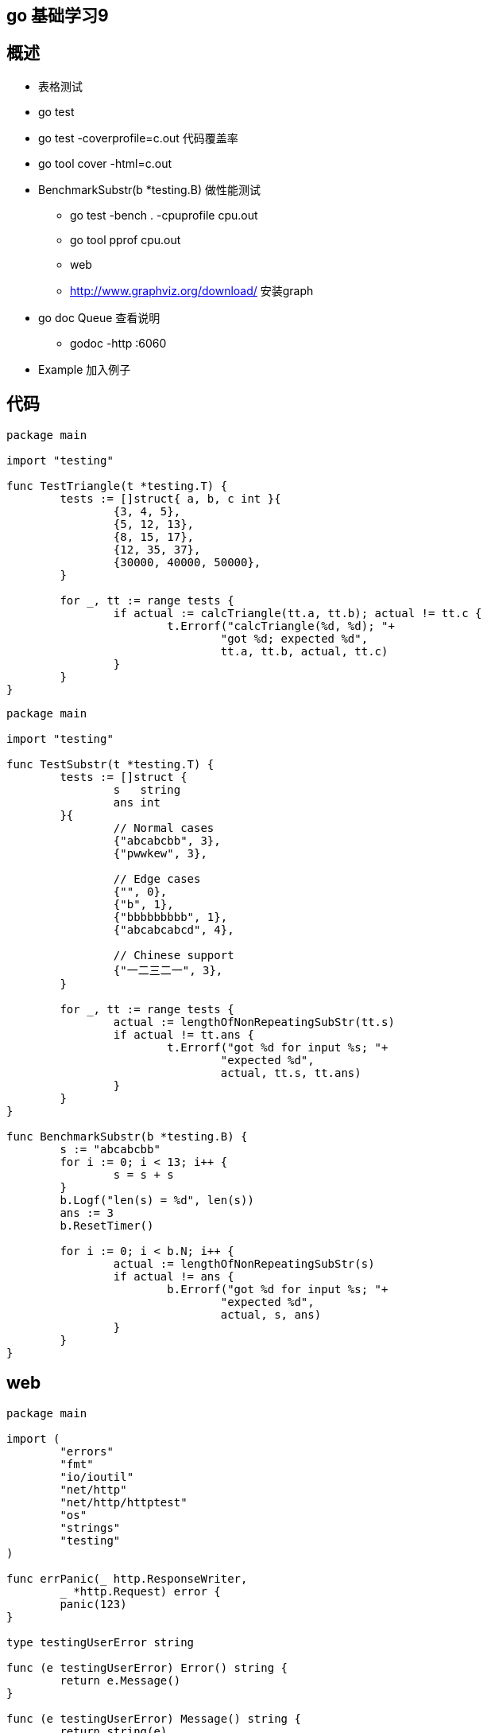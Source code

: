== go 基础学习9

== 概述

* 表格测试
* go test
* go test -coverprofile=c.out 代码覆盖率
* go tool cover -html=c.out
* BenchmarkSubstr(b *testing.B) 做性能测试
** go test -bench . -cpuprofile cpu.out
** go tool pprof cpu.out
** web
** http://www.graphviz.org/download/ 安装graph

* go doc Queue 查看说明
** godoc -http :6060

* Example 加入例子

== 代码

```
package main

import "testing"

func TestTriangle(t *testing.T) {
	tests := []struct{ a, b, c int }{
		{3, 4, 5},
		{5, 12, 13},
		{8, 15, 17},
		{12, 35, 37},
		{30000, 40000, 50000},
	}

	for _, tt := range tests {
		if actual := calcTriangle(tt.a, tt.b); actual != tt.c {
			t.Errorf("calcTriangle(%d, %d); "+
				"got %d; expected %d",
				tt.a, tt.b, actual, tt.c)
		}
	}
}

```


```
package main

import "testing"

func TestSubstr(t *testing.T) {
	tests := []struct {
		s   string
		ans int
	}{
		// Normal cases
		{"abcabcbb", 3},
		{"pwwkew", 3},

		// Edge cases
		{"", 0},
		{"b", 1},
		{"bbbbbbbbb", 1},
		{"abcabcabcd", 4},

		// Chinese support
		{"一二三二一", 3},
	}

	for _, tt := range tests {
		actual := lengthOfNonRepeatingSubStr(tt.s)
		if actual != tt.ans {
			t.Errorf("got %d for input %s; "+
				"expected %d",
				actual, tt.s, tt.ans)
		}
	}
}

func BenchmarkSubstr(b *testing.B) {
	s := "abcabcbb"
	for i := 0; i < 13; i++ {
		s = s + s
	}
	b.Logf("len(s) = %d", len(s))
	ans := 3
	b.ResetTimer()

	for i := 0; i < b.N; i++ {
		actual := lengthOfNonRepeatingSubStr(s)
		if actual != ans {
			b.Errorf("got %d for input %s; "+
				"expected %d",
				actual, s, ans)
		}
	}
}

```

== web 

```
package main

import (
	"errors"
	"fmt"
	"io/ioutil"
	"net/http"
	"net/http/httptest"
	"os"
	"strings"
	"testing"
)

func errPanic(_ http.ResponseWriter,
	_ *http.Request) error {
	panic(123)
}

type testingUserError string

func (e testingUserError) Error() string {
	return e.Message()
}

func (e testingUserError) Message() string {
	return string(e)
}

func errUserError(_ http.ResponseWriter,
	_ *http.Request) error {
	return testingUserError("user error")
}

func errNotFound(_ http.ResponseWriter,
	_ *http.Request) error {
	return os.ErrNotExist
}

func errNoPermission(_ http.ResponseWriter,
	_ *http.Request) error {
	return os.ErrPermission
}

func errUnknown(_ http.ResponseWriter,
	_ *http.Request) error {
	return errors.New("unknown error")
}

func noError(writer http.ResponseWriter,
	_ *http.Request) error {
	fmt.Fprintln(writer, "no error")
	return nil
}


var tests = []struct {
	h       appHandler
	code    int
	message string
}{
	{errPanic, 500, "Internal Server Error"},
	{errUserError, 400, "user error"},
	{errNotFound, 404, "Not Found"},
	{errNoPermission, 403, "Forbidden"},
	{errUnknown, 500, "Internal Server Error"},
	{noError, 200, "no error"},
}

func TestErrWrapper(t *testing.T) {
	for _, tt := range tests {
		f := errWrapper(tt.h)
		response := httptest.NewRecorder()
		request := httptest.NewRequest(
			http.MethodGet,
			"http://www.ctoedu.com", nil)
		f(response, request)

		verifyResponse(response.Result(),
			tt.code, tt.message, t)
	}
}

func TestErrWrapperInServer(t *testing.T) {
	for _, tt := range tests {
		f := errWrapper(tt.h)
		server := httptest.NewServer(
			http.HandlerFunc(f))
		resp, _ := http.Get(server.URL)

		verifyResponse(
			resp, tt.code, tt.message, t)
	}
}

func verifyResponse(resp *http.Response,
	expectedCode int, expectedMsg string,
	t *testing.T) {
	b, _ := ioutil.ReadAll(resp.Body)
	body := strings.Trim(string(b), "\n")
	if resp.StatusCode != expectedCode ||
		body != expectedMsg {
		t.Errorf("expect (%d, %s); "+
			"got (%d, %s)",
			expectedCode, expectedMsg,
			resp.StatusCode, body)
	}
}

```

== 事例代码


```
package queue

import "fmt"

func ExampleQueue_Pop() {
	q := Queue{1}
	q.Push(2)
	q.Push(3)
	fmt.Println(q.Pop())
	fmt.Println(q.Pop())
	fmt.Println(q.IsEmpty())

	fmt.Println(q.Pop())
	fmt.Println(q.IsEmpty())

	// Output:
	// 1
	// 2
	// false
	// 3
	// true
}

```